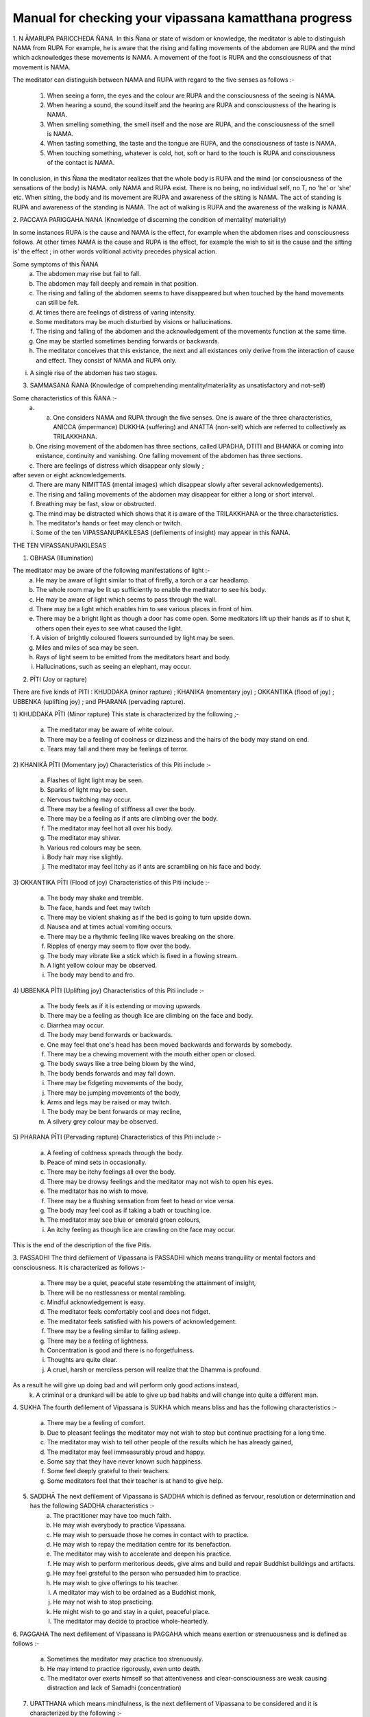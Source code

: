 Manual for checking your vipassana kamatthana progress
==================================================================

1. N ĀMARUPA PARICCHEDA ÑANA.
In this Ñana or state of wisdom or knowledge, the meditator is able to distinguish NAMA from RUPA For example, he is aware that the rising and falling movements of the abdomen are RUPA and the mind which acknowledges these movements is NAMA. A movement of the foot is RUPA and the consciousness of that movement is NAMA.

The meditator can distinguish between NAMA and RUPA with regard to the five senses as follows :-

        1. When seeing a form, the eyes and the colour are RUPA and the consciousness of the seeing is NAMA.
        2. When hearing a sound, the sound itself and the hearing are RUPA and consciousness of the hearing is NAMA.
        3. When smelling something, the smell itself and the nose are RUPA, and the consciousness of the smell is NAMA.
        4. When tasting something, the taste and the tongue are RUPA, and the consciousness of taste is NAMA.
        5. When touching something, whatever is cold, hot, soft or hard to the touch is RUPA and consciousness of the contact is NAMA.

In conclusion, in this Ñana the meditator realizes that the whole body is RUPA and the mind (or consciousness of the sensations of the body) is NAMA. only NAMA and RUPA exist. There is no being, no individual self, no T, no 'he' or 'she' etc. When sitting, the body and its movement are RUPA and awareness of the sitting is NAMA. The act of standing is RUPA and awareness of the standing is NAMA. The act of walking is RUPA and the awareness of the walking is NAMA.

2. PACCAYA PARIGGAHA NANA 			(Knowledge of
discerning the condition of mentality/
materiality)

In some instances RUPA is the cause and NAMA is the effect, for example when the abdomen rises and consciousness follows. At other times NAMA is the cause and RUPA is the effect, for example the wish to sit is the cause and the sitting is' the effect ; in other words volitional activity precedes physical action.

Some symptoms of this ÑANA
        a. The abdomen may rise but fail to fall.
        b. The abdomen may fall deeply and remain in that position.
        c. The rising and falling of the abdomen seems to have disappeared but when touched by the hand movements can still be felt.
        d. At times there are feelings of distress of varing intensity.
        e. Some meditators may be much disturbed by visions or hallucinations.
        f. The rising and falling of the abdomen and the acknowledgement of the movements function at the same time.
        g. One may be startled sometimes bending forwards or backwards.
        h. The meditator conceives that this existance, the next and all existances only derive from the interaction of cause and effect. They consist of NAMA and RUPA only.
i. A single rise of the abdomen has two stages.

3. SAMMASANA ÑANA (Knowledge of comprehending mentality/materiality as unsatisfactory and not-self)

Some characteristics of this ÑANA :-
    a. a. One considers NAMA and RUPA through the five senses. One is aware of the three characteristics, ANICCA (impermance) DUKKHA (suffering) and ANATTA (non-self) which are   referred to collectively as TRILAKKHANA.
    b. One rising movement of the abdomen has three sections, called UPADHA, DTITI and BHANKA or coming into existance, continuity and vanishing. One falling movement of the abdomen has three sections.
    c. There are feelings of distress which disappear only slowly ;
after seven or eight acknowledgements.
    d. There are many NIMITTAS (mental images) which disappear slowly after several acknowledgements).
    e. The rising and falling movements of the abdomen may disappear for either a long or short interval.
    f. Breathing may be fast, slow or obstructed.
    g. The mind may be distracted which shows that it is aware of the TRILAKKHANA or the three characteristics.
    h. The meditator's hands or feet may clench or twitch.
    i. Some of the ten VIPASSANUPAKILESAS (defilements of insight) may appear in this ÑANA.

THE TEN VIPASSANUPAKILESAS

1. OBHASA (Illumination)

The meditator may be aware of the following manifestations of light :-
    a. He may be aware of light similar to that of firefly, a torch or a car headlamp.
    b. The whole room may be lit up sufficiently to enable the meditator to see his body.
    c. He may be aware of light which seems to pass through the wall.
    d. There may be a light which enables him to see various places in front of him.
    e. There may be a bright light as though a door has come open. Some meditators lift up their hands as if to shut it, others open their eyes to see what caused the light.
    f. A vision of brightly coloured flowers surrounded by light may be seen.
    g. Miles and miles of sea may be seen.
    h. Rays of light seem to be emitted from the meditators heart and body.
    i. Hallucinations, such as seeing an elephant, may occur.
2. PĪTI (Joy or rapture)

There are five kinds of PITI : KHUDDAKA (minor rapture) ; KHANIKA (momentary joy) ; OKKANTIKA (flood of joy) ; UBBENKA (uplifting joy) ; and PHARANA (pervading rapture).

1) KHUDDAKA PĪTI (Minor rapture)
This state is characterized by the following ;-
        a. The meditator may be aware of white colour.
        b. There may be a feeling of coolness or dizziness and the hairs of the body may stand on end.
        c. Tears may fall and there may be feelings of terror.

2) KHANIKĀ PĪTI (Momentary joy)
Characteristics of this Piti include :-
        a. Flashes of light light may be seen.
        b. Sparks of light may be seen.
        c. Nervous twitching may occur.
        d. There may be a feeling of stiffness all over the body.
        e. There may be a feeling as if ants are climbing over the body.
        f. The meditator may feel hot all over his body.
        g. The meditator may shiver.
        h. Various red colours may be seen.
        i. Body hair may rise slightly.
        j. The meditator may feel itchy as if ants are scrambling on his face and body.
3) OKKANTIKA PĪTI (Flood of joy)
Characteristics of this Piti include :-
        a. The body may shake and tremble.
        b. The face, hands and feet may twitch
        c. There may be violent shaking as if the bed is going to turn upside down.
        d. Nausea and at times actual vomiting occurs.
        e. There may be a rhythmic feeling like waves breaking on the shore.
        f. Ripples of energy may seem to flow over the body.
        g. The body may vibrate like a stick which is fixed in a flowing stream.
        h. A light yellow colour may be observed.
        i. The body may bend to and fro.

4) UBBENKA PĪTI (Uplifting joy)
Characteristics of this Piti include :-
    a. The body feels as if it is extending or moving upwards.
    b. There may be a feeling as though lice are climbing on the face and body.
    c. Diarrhea may occur.
    d. The body may bend forwards or backwards.
    e. One may feel that one's head has been moved backwards and forwards by somebody.
    f. There may be a chewing movement with the mouth either open or closed.
    g. The body sways like a tree being blown by the wind,
    h. The body bends forwards and may fall down.
    i. There may be fidgeting movements of the body,
    j. There may be jumping movements of the body,
    k. Arms and legs may be raised or may twitch.
    l. The body may be bent forwards or may recline,
    m. A silvery grey colour may be observed.

5) PHARANA PĪTI (Pervading rapture)
Characteristics of this Piti include :-
    a. A feeling of coldness spreads through the body.
    b. Peace of mind sets in occasionally.
    c. There may be itchy feelings all over the body.
    d. There may be drowsy feelings and the meditator may not wish to open his eyes.
    e. The meditator has no wish to move.
    f. There may be a flushing sensation from feet to head or vice versa.
    g. The body may feel cool as if taking a bath or touching ice.
    h. The meditator may see blue or emerald green colours,
    i. An itchy feeling as though lice are crawling on the face may occur.
This is the end of the description of the five Pitis.

3. PASSADHI
The third defilement of Vipassana is PASSADHI which means tranquility or mental factors and consciousness. It is characterized as follows :-
        a. There may be a quiet, peaceful state resembling the attainment of insight,
        b. There will be no restlessness or mental rambling.
        c. Mindful acknowledgement is easy.
        d. The meditator feels comfortably cool and does not fidget.
        e. The meditator feels satisfied with his powers of acknowledgement.
        f. There may be a feeling similar to falling asleep.
        g. There may be a feeling of lightness.
        h. Concentration is good and there is no forgetfulness.
        i. Thoughts are quite clear.
        j. A cruel, harsh or merciless person will realize that the Dhamma is profound.
As a result he will give up doing bad and will perform only good actions instead,
        k. A criminal or a drunkard will be able to give up bad habits and will change into quite a different man.

4. SUKHA
The fourth defilement of Vipassana is SUKHA which means bliss and has the following characteristics :-
    a. There may be a feeling of comfort.
    b. Due to pleasant feelings the meditator may not wish to stop but continue practising for a long time.
    c. The meditator may wish to tell other people of the results which he has already gained,
    d. The meditator may feel immeasurably proud and happy.
    e. Some say that they have never known such happiness.
    f. Some feel deeply grateful to their teachers.
    g. Some meditators feel that their teacher is at hand to give help.

5. SADDHĀ The next defilement of Vipassana is SADDHA which is defined as fervour, resolution or determination and has the following SADDHA characteristics :-
    a. The practitioner may have too much faith.
    b. He may wish everybody to practice Vipassana.
    c. He may wish to persuade those he comes in contact with to practice.
    d. He may wish to repay the meditation centre for its benefaction.
    e. The meditator may wish to accelerate and deepen his practice.
    f. He may wish to perform meritorious deeds, give alms and build and repair Buddhist buildings and artifacts.
    g. He may feel grateful to the person who persuaded him to practice.
    h. He may wish to give offerings to his teacher.
    i. A meditator may wish to be ordained as a Buddhist monk,
    j. He may not wish to stop practicing.
    k. He might wish to go and stay in a quiet, peaceful place.
    l. The meditator may decide to practice whole-heartedly.
6. PAGGAHA
The next defilement of Vipassana is PAGGAHA which means exertion or strenuousness and is defined as follows :-
    a. Sometimes the meditator may practice too strenuously.
    b. He may intend to practice rigorously, even unto death.
    c. The meditator over exerts himself so that attentiveness and clear-consciousness are weak causing distraction and lack of Samadhi (concentration)

7. UPATTHANA which means mindfulness, is the next defilement of Vipassana to be considered and it is characterized by the following :-
    a. Sometimes excessive concentration upon thought causes the meditator to leave acknowledgement of the present and inclines him to think of the past and the future,
    b. The meditator may be unduly concerned with happenings which took place in the past.
    c. The meditator may have vague recollections of past lives.

8. ÑANA
The next (Vipassanupakilesa) to be considered is NANA which means knowledge and is defined as follows :-
    a. Theoretical knowledge may become confused with practice.
The meditator misunderstands but thinks that he is right.
He may become fond of ostentatiousness and like contending with his teacher.

    b. A meditator may make comments about various objects. For example when the abdomen rises he may say 'arising' and when it falls he may say 'ceasing'.
    c. The meditator may consider various principles which he knows or has studied.
    d. The present cannot be grasped. Usually it is 'thinking' which fills up the mind. This may be referred to as 'thought-based knowledge.' Jinta Ñana.

9. UPEKKHÂ
The ninth defilement of Vipassana is UPEKKHA which has the meaning of not caring or indifference.... It can be defined as follows :-
    a. The mind of the meditator is indifferent, neither pleased or, displeased, nor forgetful. The rising and falling of the abdomen is indistinct and at times imperceptible.
    b. The meditator is unmindful, at times thinking of nothing in particular.
    c. The rising and falling of the abdomen may be intermittently perceptible.
    d. The mind is undisturbed and peaceful.
    e. The meditator is indifferent to bodily needs.
    f. The meditator is unaffected when in contact with either good or bad objects. Mindful acknowledgement is disregarded and attention is allowed to follow exterior objects to a great extent.
10. NIKANTI
The tenth Vipassanupakilesa is NIKANTI which means 'gratification' and it has the following characteristics :-
    a. The meditator finds satisfaction in various objects.
    b. He is satisfied with light, joy, happiness, faith, exertion, knowledge and even-mindedness.
    c. He is satisfied with various Nimittas (mental images).

That is the end of the section dealing with the ten Vipassanupakilesas.

4. UDAYABBAYA ÑANA
The fourth ÑANA to be considered is UDAYABBAYA ÑANA which may be translated as knowledge of contemplation on the rise and fall. In this ÑANA the following may occur :-
    a. The meditator sees that the rising and falling of the abdomen consists of 2, 3, 4, 5, or 6 stages.
    b. The rising and falling of the abdomen may disappear intermittently.
    c. Various feelings disappear after two or three acknowledgements.
    d. Acknowledgement is clear and easy.
    e. Nimittas disappear quickly, for instance after a   few acknowledgements of 'seeing, seeing'.
    f. I f. The meditator may see a clear, bright light.
    g. The beginning and the end of the rising and falling movements of the abdomen are clearly perceived.
    h. While sitting, the body may bend either forwards or backwards as though falling asleep. The extent of the movement depends on the level of concentration. The breaking of 'Santati' or continuity can be observed by the expression of the following characteristics :

        1. If the rising and falling movements of the abdomen become quick and then cease, Anicca (impermanence) appears clearly but Anatta (non-self) and Dukka (suffering) still continue.
        2. If the rising and falling movements become light and even and then cease, Anatta (non-self) appears clearly. However Anicca and Dukka still continue.
        3. If the rising and falling of the abdomen becomes stiff and impeded and then ceases, Dukka (suffering) is clearly revealed, but Anicca and Anatta continue.

If the meditator has good concentration, Samadhi, he may experience a ceasing of breath at frequent intervals. He may feel as if he is falling into an abyss or going through an air pocket on a plane, but in fact the body remains motionless.

5. BHANGA ÑANA is the fifth knowledge or state of wisdom to be considered here. It means 'Knowledge of contemplation on dissolution' and it has the following characteristics :-
    a. The ending of the rising and falling movements of the abdomen are clear.
    b. The objects of the meditator's concentration may not be clear. The rising and falling movements of his obdomen may be vaguely perceived.
    c. The rising and falling movements may disappear. It is however noticed by the practitioner that RUPA disappears first followed by NAMA. In fact the disappearance takes place almost simultaneously because of the swift functioning of the Citta (mind).
    f. The rising and falling movements are distinct and faint.
    g. There is a feeling of tightness enabling one to see the continuity of the rising and falling. The first state of consciousness ceases and a second begins enabling the meditator to know the ceasing.
    h. Acknowledgement is insufficiently clear because its various objects appear to be far away.
    i. At times there is only the rising and falling, the feeling of self disappears.
    j. There may be a feeling of warmth all over the body,
    k. The meditator may feel as though he is covered by a net.
    l. Citta (mind or consciousness) and its object may disappear altogether.
    m. At first RUPA (material or physical) ceases, But Citta remains, however consciousness soon disappears as well as the object of consciousness.
    n. Some meditators feel that the rising and falling of the abdomen ceases for only a short time, while others feel that the movement stops for 2-4 days until they get bored. Walking is the best remedy for this.
    o. Upada, Thiti and Bhanga, that is the coming into being, continuity and passing away stages of both NAMA and RUPA are present but the meditator is not interested, observing only the stage of passing,
    p. The internal objects of meditation, that is the rising falling movements of the abdomen are not clear. External objects, trees etc. seem to shake,
    q. Everything gives the impression of looking at a field of fog, vague and obscure,
    r. If the meditator looks at the sky it seems as it there is vibration in the air.
    s. Rising and falling suddenly ceases and suddenly reappears.

6. BHAYA ÑANA
The sixth state of knowledge is BHAYA ÑANA or 'Knowledge of the appearance as terror'. The following characteristics can be observed :-
    a. At first the meditator acknowledges objects but the acknowledgements vanish together with the consciousness.
    b. A feeling of fear occurs but it is unlike that generated by seeing a ghost.
    c. The disappearance of NAMA and RUPA and the consequent becoming nothing induces fear.
    d. The meditator may feel neuralgic pain similar to that caused by a nervous disease when he is walking or standing.
    e. Some practitioners cry when they think of their friends and relatives.
    f. Some practioners are very much afraid of what they see, even if it is only a water jug or a bed post.
    g. The meditator now realizes that NAMA and RUPA which were previously considered to be good, are completely insubstantial.
    h. There is no feeling of happiness, pleasure or enjoyment.
    i. Some practioners are aware of the feeling of fear but are not controlled by it.

7. ĀDĪNAVA ÑANA
The seventh knowledge, 'Knowledge of contemplation on disadvantages' or ĀDĪNAVA ÑANA has the following characteristics :.-
    a. The rising and falling movements appear vague and obscure and the movements gradually disappear.
    b. The meditator experiences negative, irritable feelings.
    c. NAMA and RUPA can be acknowledged well.
    d. The meditator is aware of nothing but negativity caused but the arising, continuing and passing away of NAMA and RUPA. The meditator becomes aware of Anicca (impermanence) Dukkha (suffering) and Anatta (non-self), which are referred to collectively as the TRILAKSANA.
    e. In contrast to former days, acknowledgement of what is perceived by the eyes, nose, tongue, body and mind cannot be made clearly.
8. NIBBIDA ÑANA or 'Knowledge of contemplation on dispassion,' is the eighth NANA. It has the following characteristics :-
    a. The meditator views all objects as tiresome and ugly.
    b. The meditator feels something akin to laziness but the ability to acknowledge objects clearly is still present.
    c. The feeling of joy is absent and the meditator feels bored and sad as though he has been separated from what he loves.
    d. The practitioner may not have experienced boredom before but now he really knows what boredom is.
    e. Although previously the meditator may have thought that only hell was bad, at this stage he feels that only Nibbana, not a heavenly state, is really good. He feels that nothing can compare with Nibbana so he deepens his resolve to search for it.
    f. The meditator may acknowledge that there is nothing pleasant about NĀMA and RUPA.
    g. The meditator may feel that everything is bad in every way and there is nothing that can be enjoyed,
    h. The meditator may not wish to speak to or meet anybody. He may prefer to stay in his room.
    i. The meditator may feel hot and dry as though being scorched by the heat of the sun.
    j. The meditator may feel lonely, sad and apathetic, k. Some lose their attachment to formerly desired fame and fortune. They become bored realizing that all things are subject to decay. All races and beings, even the Devas and Brahmas are likewise subject to decay. They see that where there is birth; old age, sickness and death prevail. So there is no feeling of attachment. Boredom therefore sets in together with a strong inclination to search for Nibbana.

9. MUNCITUKAMAYATĀ ÑANA
The ninth Ñana to be considered is MUCITUKAMAYATA NANA which can be translated as 'Theknowledge of the desire for deliverance.' This Ñana has the following characteristics :-
    a. The meditator itches all over his body. He feels as if he has been bitten by ants or small insects, or he feels as though they are climbing on his face and body.
    b. The meditator becomes impatient and cannot make acknowledgements while standing, sitting, lying down or walking.
    c. He cannot acknowledge other minor actions.
    d. He feels uneasy, restless and bored.
    e. He wishes to get away and give up meditation.
    f. Some meditators think of returning home, because they feel that their Parami (accumulated past merit) has been insufficient. As a result they start preparing their belongings to go home. In the early days this was termed 'The Ñana of rolling the mat.'

10. PATISANKHĀ ÑANA
The tenth ÑANA to be considered here is PATISANKHA ÑANA or the 'Knowledge of reflective contemplation.' The following characteristics may be observed :-
    a. The meditator may experience feelings similar to being pierced by splinters throughout his body.
    b. There may be many other disturbing sensations but they disappear after two or three acknowledgements.
    c. The meditator may feel drowsy.
    d. The body may become stiff as if the meditator is entering Phalasamapati (a Vipassana trance) but Citta (mind or consciousness) is still active and the auditory channel is still functioning.
    e. The meditator feels as heavy as stone.
    f. There may be a feeling of heat throughout the body.
    g. He may feel uncomfortable.

11. SANKH ĀRUPEKHĀ ÑANA
'Knowledge of equanimity regarding all formations' or SANKHARUPEKHA ÑANA follows. This Ñana has the following characteristics :-
    a. The meditator does not feel frightened or glad, only indif ferent. The rising and falling of the abdomen is clearly acknowledged as merely being NAMA and RUPA.
    b. The meditator feels neither happiness nor sadness. His presence of mind and consciousness are clear. NAMA and RUPA are clearly acknowledged.
    c. The meditator can remember and acknowledge without difficulty.
    d. The meditator has good concentration. His mind remains peaceful and smooth for a long time, like a car running on a well paved road. The meditator may feel satisfied and forget the time.
    e. Samadhi (concentration) becomes firm, somewhat like pastry being kneaded by a skilled baker.
    f. Various pains and diseases such as paralysis or nervousness may be cured.
    g. It can be said that the characteristics of this ÑANA are ease and satisfaction. The meditator may forget the time which has been spent during practice. The length of time spent sitting might even be as much as one hour instead of the half hour which was originally intended.

12. ANULOMA ÑANA or 'Conformity knowledge :
Adaptation knowledge' follows.
This Ñana can be divided into the following stages :-
    a. Wisdom derived from the preliminary Ñanas starting with the fourth.
    b. Wisdom derived from the higher Ñanas ie. The 37 Bodhipakkiyadharma , qualities contributing to or constituting enlightenment; the 4 Iddhipada or paths of accomplishment; the 4 Sammappadhara, right or perfect efforts; the 4 Satipatthana or foundations of mindfulness; the 5 Indriya or controlling   faculties and the five Bhala or powers etc.
Anuloma Ñana has the characteristics of Anicca, Dukkha and Anatta.
        1. Anicca (impermanance) He who has practised charity and kept the precepts will attain the pa'h by Anicca. The rising and falling of the abdomen will become quick but suddenly cease. The meditator is aware of cessation of movement as the abdomen rises and falls or the cessation of sensation when sitting or touching. Quick breathing is a symptom of Anicca, The knowledge of this ceasing whenever it occurs is called Anuloma Ñana. However this should actually be experienced by the meditator, not just imagined.
        2. Dukkha (suffering) He who has practised Samatha (concentration) will attain the path by way of Dukkha. Thus when he acknowledges the rising and falling of the abdomen or sitting and touching, he feels stifled. When he continues to acknowledge the rising and falling of the abdomen or the sitting and touching, a cessation of sensation will take place. A characteristic of path attainment by way of Dukkha is unbearability. The knowledge of the ceasing of the rising and falling of the abdomen, or the cessation of sensation when sitting or touching is Anuloma  Nana.
        3. Anatta (No-self) He who has practised Vipassana or was interested in Vipassana in former lives will attain the path by Anatta. Thus the rising and falling of the abdomen becomes steady, evenly-spaced and then ceases. The rising and falling movements of the abdomen or the sitting and touching will be seen clearly. Path attainment by Anatta is characterised by a smooth, light movement of the abdomen.
When the movements of the abdomen continue evenly and lightly, that is Anatta. Anatta means 'without substance' 'meaninglessness' and 'uncontrollability'.
The ability to know clearly the cessation of the rising and falling movements of the abdomen, or the cessation of sensation when sitting and touching is called Anuloma Ñana.


The Four Noble Truths
In the Anuloma Ñana, the four noble truths appear clearly and distinctly as follows :-
        1. SAMUDAYA SACCA. This truth is perceived when the abdomen begins to rise or begins to fall, and it occurs at the point that the meditator is about to enter the next Nana, which is called the Gotrabhu Ñana. Samudaya Sacea is also referred to as Rupa Jati and Nama Jati. It is the point of origination of Nama and Rupa. It is the point of origination of both the beginning of the rising and the beginning of the falling movements of the abdomen. Nama Jati is the beginning of Nama and Rupa Jati is the beginning of Rupa. Real perception and experience of these truths is called 'Samudaya Sacca'.

        2. DUKKA SACCA. This truth is perceived when the rising and falling movements of the abdomen can no longer be tolerated because the meditator is aware of their unsatisfactory nature. He perceives that everything must die out and come to an end. In Pali this truth is given the name
CHARĀMARANAM DUKKHA SACCAM. Old age is a deterioration of Nama and Rupa. Death is the extinction, the breaking up, the ending of Nama and Rupa. Death is the extinction, the breaking up, the ending of Nama and Rupa. The perception of the cessation of suffering is called Dukka Sacca.

        3. NIRODHA SACCA. This truth is seen when the rising and falling movements fall away simultaneously. Jati is the limit of knowledge and so the mental acknowledgement of the cessation of the movements of the abdomen also fades away at the same time. This constitutes the state of Nibbana. In Pali this is referred to as 'Ubhinnampi Nissarnam, The state when Dukka (suffering) and the point of origination of Nama Rupa (Samudaya) both cease is called 'Nirodha Sacca'.

        4. MAGGA SACCA. (The Great Truth) In this state of knowledge or wisdom, the meditator is completely aware of the rising and falling of the abdomen. He is aware of the beginning of the rising and falling the middle of the rising and falling and the points when the rising and falling cease. In Pali this state is known, as 'NIROTHAPPACHANANA MAGGA SACCAM. When the ending of suffering and the cessation of the movements of the abdomen are clearly seen this is termed Magga Sacca.

It is necessary for the practitioner to be aware of these four truths simultaneously. It should be like blowing out a candle, ie.
        1. It should be like the point at which the wick of the candle has been used up.
        2. It should be like the point at which the wax of the candle has been used up.
        3. It should be like an overwhelming brilliance which has obliterated the candle light.
        4. It should be like a deep darkness.

The four characteristics of the light given here are likely to appear at the same time and at the same level as the perception of the Four Noble Truths. The state of Nibbana is perceived in Nirodha Sacca, Dukka Sacca Samudaya Sacca and Magga Sacca at the same time.

13. GOTRABHU ÑANA

The next Ñana to be considered is GOTRABHU ÑANA or 'Knowledge at the moment of change of lineage'. Gotrabhu Ñana is the knowledge which entirely separates one from the worldly state. Nama and Rupa, together with Citta (mind) which has become aware of the cessation, both become peaceful and quiet. This means one has become enlightened, having Nibbana as the object. The moment when feeling breaks off, Gotrabhu Ñana is reached.
    1. Uppadam abhibhuyyatiti gotrabhu : Knowledge which covers the arising of Nama and Rupa is called Gotrabhu.
    2. Pavattam abhibhuyyatiti gotrabhu : Knowledge which covers the continuance of Nama and Rupa is called Gotrabhu.
    3. Bahiddhasamkhanranirnittam abhibhuyyatiti gotrabhu: Knowledge which covers the external Nama and Rupa is called Gotrabhu.
    4. Anuppadam Pakkhandatiti gotrabhu : Knowledge which moves towards cessation is called Gotrabhu.
    5. Appavattam nirodham nibbaham pakkhandhatiti gotrabhu : Knowledge which approaches the discontinuance, cessation and Nibbana is called Gotrabhu.
    6. Uppadam abhihuyyatva anuppadam pakkhandatiti gotrabhu : Wisdom which covers the arising and then approaches the non-arising is called Gotrabhu.

To summarize, the moment that feeling breaks off the first time, for about half a minute is called 'Gotrabhu Nana'. The meditator casts off Ñama and Rupa. Awareness grasps Nibbana as its object. This state is between LOKIYA (worldly existance) and LOKUTTARA (supramundane existance). It is not a state of worldly existance or a state of supramundane existance, because it is in between both states. It is like a man who enters a Buddha's hall, one of his feet is outside and the other is inside. You cannot say that he is outside or inside.

14. MAGGA ÑANA
The next Ñana to be considered is MAGGA ÑANA. It can be translated as 'Knowledge of the path'. In this Nana, defilements have been broken off (Samucchedpahara) MAGGA ÑANA has the following characteristics :-
        1. The destruction of some defilements and preparation for the destruction of others. It constitutes a cleansing.
        2. There is clear and complete knowledge of path.
        3. There is a deep knowledge of Dhamma which leads to Nibbana.
        4. Magga Ñana is a deep knowledge of Dhamma which is necessary to reach Nibbana.
        5. It is a deep wisdom which enables the practitioner to eradicate defilements.

Characteristics of Magga Ñana are ;-
    0. After the breaking off of sensation, awareness of the stream of Nibbana lasts for a moment. Some defilements are completely destroyed. Sense of self (ego), sceptical doubt, and a misunderstanding of rules and rituals and diciplines will be cut off during this Ñana. This Ñana has Nibbhana as its object. Nibbana can be reached. There is no doubt about what is right and wrong, about heaven and hell, about the path, the result of the path and Nibbana. There is no doubt concerning life after death. This Ñana is supramundane.
    1. Anuloma Ñana is the last Ñana in which there is happening. After that there is no awareness of anything. Feeling and awareness suddenly cease. It is like a person who is walking along a road and suddenly falls down a hole. The object and the mind which is trying to acknowledge the object both cease to function is the state of Nibbana. This cessation is called Gotrabhu Ñana. This state of wisdom encompasses the cessation of awareness and form.
    2. After Gotrabhu Ñana has lasted a moment this is termed MAGGA ÑANA.

15. PHALA ÑNANA
The fifteenth Nana is called PHALA ÑANA or the 'Knowledge of fruition'. This occurs a moment after Magga ñana. The mind has come to know what happened and has Nibbana as the object. This state lasts for two or three moments. Whenever Magga Ñana happens Phala Ñana follows immediately. There is no interim state. Phala Ñana like Magga Ñana is supramundane. Magga Ñana is the cause and Phala Ñana is the result. The way of entering Gotrabhu Ñana, Magga Ñana and Phala Ñana is as follows :-
    1. The first cessation of sensation is Gotrabhu Ñana and it has Nibbana as its object. It lies between the mundane and the supramundane existances.
    2. The midway cessation of sensation is Magga Ñana and it has Nibbana as its object. It is supramundane. At this point defilements are eradicated.
    3. The final cessation is called Phala Ñana and it has Nibbana as its object. It is also supramundane. The eradication of defilements of Magga Ñana is called 'Samucchedpahara' and means the complete eradication of defilements. In Phala Nana those defilements are prevented from re-occuring This lack of re-occurance is termed 'Patipasamphana Pahara' in Phala Nana. This process may be compared to extinguishing a fire. Imagine a piece of wood which is on fire. If you want to put the fire out you must throw water on the wood so that the flames die down, but the wood will continue smouldering. However if the wood is doused with water again two or three times, the fire will be completely extinguished. This parallels what happens when a meditator eradicates defilements during Magga ñana. The power of defilements still continues so it is necessary to purge it again during Phala Ñana. (Patipasamphana Pahara) is like the second and third applications of water to put out the fires of defilements.

16. PACCAVEKKHANA ÑANA
The sixteenth Ñana is called PACCAVEKKHANA ÑANA or 'Knowledge of Reviewing.' In this Ñana there is a knowledge and contemplation of the path, the fruit, and Nibbana. There is a knowledge of those defilements which have been eradicated and those which still continue.
        1. There is a contemplation of having followed the path.
        2. There is a contemplation of the fact that a result has been obtained.
        3. There is a contemplation of the defilements which have been eradicated.
        4. There is a contemplation of the defilements which remain.
        5. There is a contemplation of the fact that Nibbana which is an exceptional state of awareness has been known and experienced
In addition while the meditator is acknowledging rising and falling, he comes upon the path, the fruit and Nibbana. At the moment he enters the path, the fruit and Nibbana, three conditions occur : Anicca, Dukka and Anatta as previously mentioned. Paccavekkhana Ñana means when the meditator is acknowledging the rising and falling motions of the abdomen he is aware of the total cessation of the rising and falling. After the cessation, when awareness returns, the meditator contemplates what has happened to him. After this he goes on acknowledging the rising and falling movements but they seem much clearer than normal. Considering what has happened is called 'Paccavekkhana Ñana'.
SAMAPATI or Vipassana Trance
There are three kinds of Samapati; Chanasamapati. Phalasamapati and Nirodhasamapati. Here Phalasamapati only will be discussed.

Phalasamapati means seeing the result of the path which you have gained. You can make a wish to enter a Vipassana trance for 5 minutes, 10 minutes, 24 hours or longer. The length of time depends on the power of your concentration. If you have good concentration you can stay in the trance state for a long time, but if your concentration is not good you can stay in the trance state for just a short time.




.. raw:: latex

   \appendix
   % move PDF bookmarks to the top leve
   \bookmarksetup{startatroot}
   % demote sections again, same as in frontmatter
   \let\part\chapter
   \let\chapter\section
   \let\section\subsection
   \let\subsection\subsubsection


